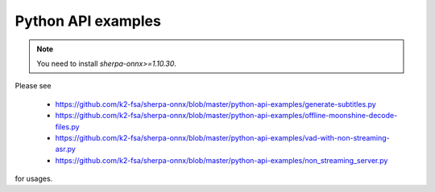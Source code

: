 Python API examples
===================

.. note::

   You need to install `sherpa-onnx>=1.10.30`.


Please see

  - `<https://github.com/k2-fsa/sherpa-onnx/blob/master/python-api-examples/generate-subtitles.py>`_
  - `<https://github.com/k2-fsa/sherpa-onnx/blob/master/python-api-examples/offline-moonshine-decode-files.py>`_
  - `<https://github.com/k2-fsa/sherpa-onnx/blob/master/python-api-examples/vad-with-non-streaming-asr.py>`_
  - `<https://github.com/k2-fsa/sherpa-onnx/blob/master/python-api-examples/non_streaming_server.py>`_

for usages.

